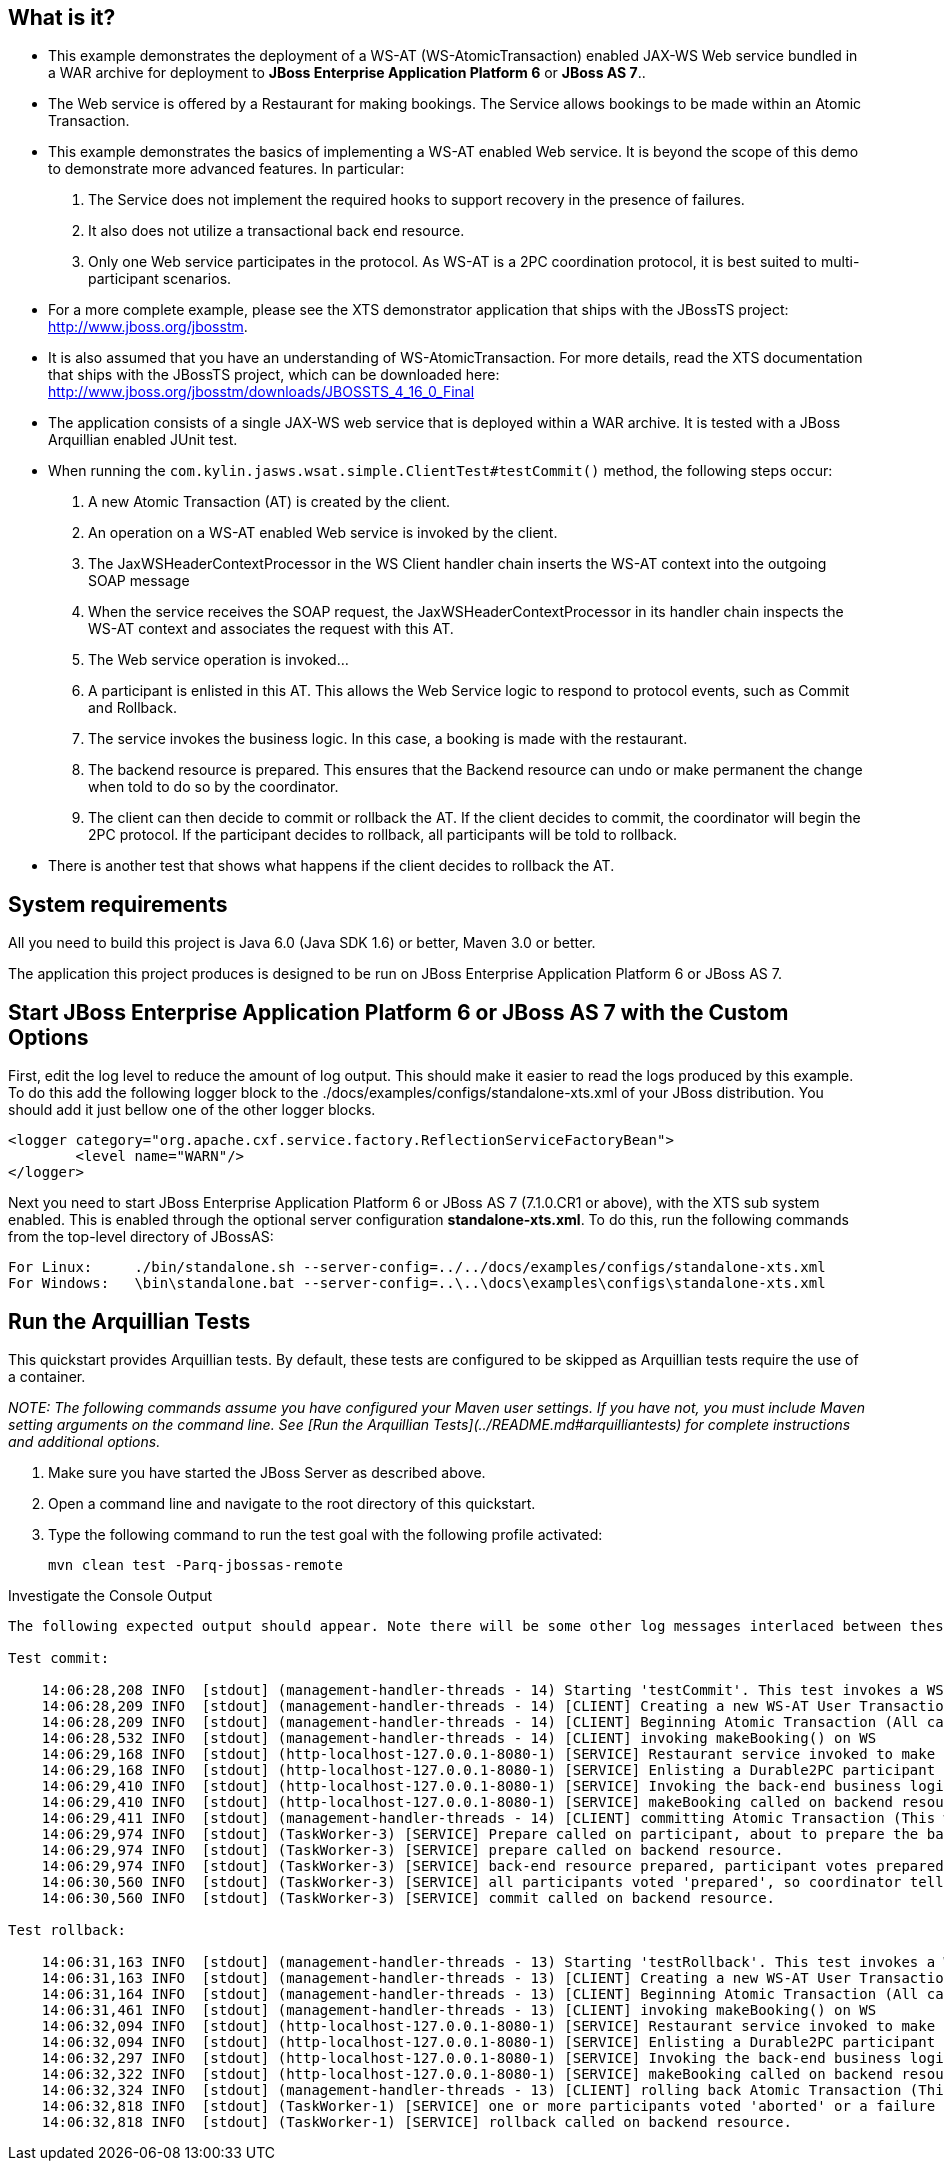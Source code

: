 What is it?
-----------

* This example demonstrates the deployment of a WS-AT (WS-AtomicTransaction) enabled JAX-WS Web service bundled in a WAR archive for deployment to  *JBoss Enterprise Application Platform 6* or *JBoss AS 7*..

* The Web service is offered by a Restaurant for making bookings. The Service allows bookings to be made within an Atomic Transaction.

* This example demonstrates the basics of implementing a WS-AT enabled Web service. It is beyond the scope of this demo to demonstrate more advanced features. In particular:

. The Service does not implement the required hooks to support recovery in the presence of failures.
. It also does not utilize a transactional back end resource.
. Only one Web service participates in the protocol. As WS-AT is a 2PC coordination protocol, it is best suited to multi-participant scenarios.

* For a more complete example, please see the XTS demonstrator application that ships with the JBossTS project: http://www.jboss.org/jbosstm.

* It is also assumed that you have an understanding of WS-AtomicTransaction. For more details, read the XTS documentation that ships with the JBossTS project, which can be downloaded here: http://www.jboss.org/jbosstm/downloads/JBOSSTS_4_16_0_Final

* The application consists of a single JAX-WS web service that is deployed within a WAR archive. It is tested with a JBoss Arquillian enabled JUnit test.

* When running the `com.kylin.jasws.wsat.simple.ClientTest#testCommit()` method, the following steps occur:

. A new Atomic Transaction (AT) is created by the client.
. An operation on a WS-AT enabled Web service is invoked by the client.
. The JaxWSHeaderContextProcessor in the WS Client handler chain inserts the WS-AT context into the outgoing SOAP message
. When the service receives the SOAP request, the JaxWSHeaderContextProcessor in its handler chain inspects the WS-AT context and associates the request with this AT.
. The Web service operation is invoked...
. A participant is enlisted in this AT. This allows the Web Service logic to respond to protocol events, such as Commit and Rollback.
. The service invokes the business logic. In this case, a booking is made with the restaurant.
. The backend resource is prepared. This ensures that the Backend resource can undo or make permanent the change when told to do so by the coordinator.
. The client can then decide to commit or rollback the AT. If the client decides to commit, the coordinator will begin the 2PC protocol. If the participant decides to rollback, all participants will be told to rollback.

* There is another test that shows what happens if the client decides to rollback the AT.


System requirements
-------------------

All you need to build this project is Java 6.0 (Java SDK 1.6) or better, Maven 3.0 or better.

The application this project produces is designed to be run on JBoss Enterprise Application Platform 6 or JBoss AS 7. 

 

Start JBoss Enterprise Application Platform 6 or JBoss AS 7 with the Custom Options
------------------------------------------------------------------------------------

First, edit the log level to reduce the amount of log output. This should make it easier to read the logs produced by this example. To do this add the following logger block to the ./docs/examples/configs/standalone-xts.xml of your JBoss distribution. You should add it just bellow one of the other logger blocks.
----
<logger category="org.apache.cxf.service.factory.ReflectionServiceFactoryBean">
	<level name="WARN"/>
</logger>
----
         

Next you need to start JBoss Enterprise Application Platform 6 or JBoss AS 7 (7.1.0.CR1 or above), with the XTS sub system enabled. This is enabled through the optional server configuration *standalone-xts.xml*. To do this, run the following commands from the top-level directory of JBossAS:

        For Linux:     ./bin/standalone.sh --server-config=../../docs/examples/configs/standalone-xts.xml
        For Windows:   \bin\standalone.bat --server-config=..\..\docs\examples\configs\standalone-xts.xml


Run the Arquillian Tests 
-------------------------

This quickstart provides Arquillian tests. By default, these tests are configured to be skipped as Arquillian tests require the use of a container. 

_NOTE: The following commands assume you have configured your Maven user settings. If you have not, you must include Maven setting arguments on the command line. See [Run the Arquillian Tests](../README.md#arquilliantests) for complete instructions and additional options._

. Make sure you have started the JBoss Server as described above.
. Open a command line and navigate to the root directory of this quickstart.
. Type the following command to run the test goal with the following profile activated:

        mvn clean test -Parq-jbossas-remote 


Investigate the Console Output
----------------------------

The following expected output should appear. Note there will be some other log messages interlaced between these. The output explains what actually went on when these tests ran.

Test commit:

    14:06:28,208 INFO  [stdout] (management-handler-threads - 14) Starting 'testCommit'. This test invokes a WS within an AT. The AT is later committed, which causes the back-end resource(s) to be committed.
    14:06:28,209 INFO  [stdout] (management-handler-threads - 14) [CLIENT] Creating a new WS-AT User Transaction
    14:06:28,209 INFO  [stdout] (management-handler-threads - 14) [CLIENT] Beginning Atomic Transaction (All calls to Web services that support WS-AT wil be included in this transaction)
    14:06:28,532 INFO  [stdout] (management-handler-threads - 14) [CLIENT] invoking makeBooking() on WS
    14:06:29,168 INFO  [stdout] (http-localhost-127.0.0.1-8080-1) [SERVICE] Restaurant service invoked to make a booking
    14:06:29,168 INFO  [stdout] (http-localhost-127.0.0.1-8080-1) [SERVICE] Enlisting a Durable2PC participant into the AT
    14:06:29,410 INFO  [stdout] (http-localhost-127.0.0.1-8080-1) [SERVICE] Invoking the back-end business logic
    14:06:29,410 INFO  [stdout] (http-localhost-127.0.0.1-8080-1) [SERVICE] makeBooking called on backend resource.
    14:06:29,411 INFO  [stdout] (management-handler-threads - 14) [CLIENT] committing Atomic Transaction (This will cause the AT to complete successfully)
    14:06:29,974 INFO  [stdout] (TaskWorker-3) [SERVICE] Prepare called on participant, about to prepare the back-end resource
    14:06:29,974 INFO  [stdout] (TaskWorker-3) [SERVICE] prepare called on backend resource.
    14:06:29,974 INFO  [stdout] (TaskWorker-3) [SERVICE] back-end resource prepared, participant votes prepared
    14:06:30,560 INFO  [stdout] (TaskWorker-3) [SERVICE] all participants voted 'prepared', so coordinator tells the participant to commit
    14:06:30,560 INFO  [stdout] (TaskWorker-3) [SERVICE] commit called on backend resource.

Test rollback:

    14:06:31,163 INFO  [stdout] (management-handler-threads - 13) Starting 'testRollback'. This test invokes a WS within an AT. The AT is later rolled back, which causes the back-end resource(s) to be rolled back.
    14:06:31,163 INFO  [stdout] (management-handler-threads - 13) [CLIENT] Creating a new WS-AT User Transaction
    14:06:31,164 INFO  [stdout] (management-handler-threads - 13) [CLIENT] Beginning Atomic Transaction (All calls to Web services that support WS-AT wil be included in this transaction)
    14:06:31,461 INFO  [stdout] (management-handler-threads - 13) [CLIENT] invoking makeBooking() on WS
    14:06:32,094 INFO  [stdout] (http-localhost-127.0.0.1-8080-1) [SERVICE] Restaurant service invoked to make a booking
    14:06:32,094 INFO  [stdout] (http-localhost-127.0.0.1-8080-1) [SERVICE] Enlisting a Durable2PC participant into the AT
    14:06:32,297 INFO  [stdout] (http-localhost-127.0.0.1-8080-1) [SERVICE] Invoking the back-end business logic
    14:06:32,322 INFO  [stdout] (http-localhost-127.0.0.1-8080-1) [SERVICE] makeBooking called on backend resource.
    14:06:32,324 INFO  [stdout] (management-handler-threads - 13) [CLIENT] rolling back Atomic Transaction (This will cause the AT and thus the enlisted back-end resources to rollback)
    14:06:32,818 INFO  [stdout] (TaskWorker-1) [SERVICE] one or more participants voted 'aborted' or a failure occurred, so coordinator tells the participant to rollback
    14:06:32,818 INFO  [stdout] (TaskWorker-1) [SERVICE] rollback called on backend resource.


